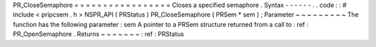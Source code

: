PR_CloseSemaphore
=
=
=
=
=
=
=
=
=
=
=
=
=
=
=
=
=
Closes
a
specified
semaphore
.
Syntax
-
-
-
-
-
-
.
.
code
:
:
#
include
<
pripcsem
.
h
>
NSPR_API
(
PRStatus
)
PR_CloseSemaphore
(
PRSem
*
sem
)
;
Parameter
~
~
~
~
~
~
~
~
~
The
function
has
the
following
parameter
:
sem
A
pointer
to
a
PRSem
structure
returned
from
a
call
to
:
ref
:
PR_OpenSemaphore
.
Returns
~
~
~
~
~
~
~
:
ref
:
PRStatus

